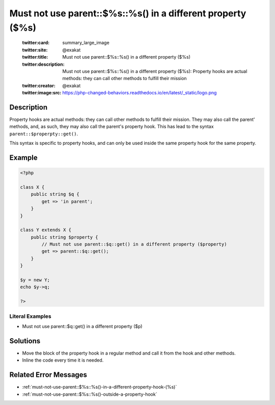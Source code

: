 .. _must-not-use-parent::\$%s::%s()-in-a-different-property-(\$%s):

Must not use parent::$%s::%s() in a different property ($%s)
------------------------------------------------------------
 
	.. meta::
		:description:
			Must not use parent::$%s::%s() in a different property ($%s): Property hooks are actual methods: they can call other methods to fulfill their mission.

	    :og:image: https://php-changed-behaviors.readthedocs.io/en/latest/_static/logo.png
		:og:type: article
		:og:title: Must not use parent::$%s::%s() in a different property ($%s)
		:og:description: Property hooks are actual methods: they can call other methods to fulfill their mission
		:og:url: https://php-errors.readthedocs.io/en/latest/messages/must-not-use-parent%3A%3A%24%25s%3A%3A%25s%28%29-in-a-different-property-%28%24%25s%29.html
	    :og:locale: en

	:twitter:card: summary_large_image
	:twitter:site: @exakat
	:twitter:title: Must not use parent::$%s::%s() in a different property ($%s)
	:twitter:description: Must not use parent::$%s::%s() in a different property ($%s): Property hooks are actual methods: they can call other methods to fulfill their mission
	:twitter:creator: @exakat
	:twitter:image:src: https://php-changed-behaviors.readthedocs.io/en/latest/_static/logo.png
Description
___________
 
Property hooks are actual methods: they can call other methods to fulfill their mission. They may also call the parent' methods, and, as such, they may also call the parent's property hook. This has lead to the syntax ``parent::$properpty::get()``.

This syntax is specific to property hooks, and can only be used inside the same property hook for the same property.

Example
_______

.. code-block:: php

   <?php
   
   class X {
       public string $q { 
           get => 'in parent';
       }
   }
   
   class Y extends X {
       public string $property { 
           // Must not use parent::$q::get() in a different property ($property)
           get => parent::$q::get();
       }
   }
   
   $y = new Y;
   echo $y->q;
   
   ?>


Literal Examples
****************
+ Must not use parent::$q::get() in a different property ($p)

Solutions
_________

+ Move the block of the property hook in a regular method and call it from the hook and other methods.
+ Inline the code every time it is needed.

Related Error Messages
______________________

+ :ref:`must-not-use-parent::$%s::%s()-in-a-different-property-hook-(%s)`
+ :ref:`must-not-use-parent::$%s::%s()-outside-a-property-hook`
